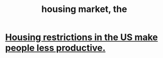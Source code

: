 :PROPERTIES:
:ID:       7326b79b-7332-4ed9-955c-85bb39946fe9
:END:
#+title: housing market, the
* [[https://github.com/JeffreyBenjaminBrown/public_notes_with_github-navigable_links/blob/master/housing_restrictions_in_the_us_make_people_less_productive.org][Housing restrictions in the US make people less productive.]]
